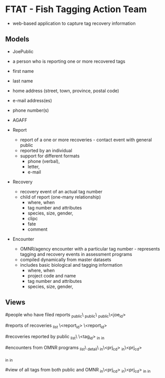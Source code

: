 * FTAT - Fish Tagging Action Team

- web-based application to capture tag recovery information

** Models


- JoePublic
- a person who is reporting one or more recovered tags
- first name
- last name
- home address (street, town, province, postal code)
- e-mail address(es)
- phone number(s)
- AGAFF

- Report
  + report of a one or more recoveries - contact event with general
    public
  + reported by an individual
  + support for different formats
    + phone (verbal),
    + letter,
    + e-mail

- Recovery
  + recovery event of an actual tag number
  + child of report (one-many relationship)
    + where, when
    + tag number and attributes
    + species, size, gender,
    + clipc
    + fate
    + comment


- Encounter
  + OMNR/agency encounter with a particular tag number - represents
    tagging and recovery events in assessment programs
  + compiled dynamically from master datasets
  + includes basic biological and tagging information
    + where, when
    + project code and name
    + tag number and attributes
    + species, size, gender,

** Views

#people who have filed reports
\find\joe_public\
\create\joe_public\
\edit\joe_public\<joe_id>

#reports of recoveries
\report_list
\report\create
\report\edit\<report_id>
\report\detail\<report_id>

#recoveries reported by public
\recovery_list\
\recoveries\<tag_id>
\recoveries\tagged_in\roi
\recoveries\recovered_in\roi

#encounters from OMNR programs
\encounter_list\
\encounter_detail\
\encounter\tagged_in\<prj_cd>
\encounter\recovered_in\<prj_cd>

\encounter\tagged_in\roi
\encounter\recovered_in\roi

#view of all tags from both public and OMNR
\combined\tagged_in\<prj_cd>
\combined\recovered_in\<prj_cd>
\combined\tagged_in\roi
\combined\recovered_in\roi

